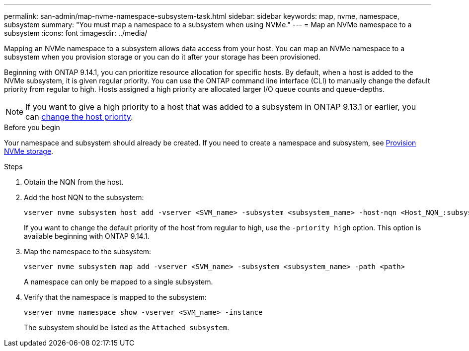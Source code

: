 ---
permalink: san-admin/map-nvme-namespace-subsystem-task.html
sidebar: sidebar
keywords: map, nvme, namespace, subsystem
summary: "You must map a namespace to a subsystem when using NVMe."
---
= Map an NVMe namespace to a subsystem
:icons: font
:imagesdir: ../media/

[.lead]
Mapping an NVMe namespace to a subsystem allows data access from your host.  You can map an NVMe namespace to a subsystem when you provision storage or you can do it after your storage has been provisioned.

Beginning with ONTAP 9.14.1, you can prioritize resource allocation for specific hosts. By default, when a host is added to the NVMe subsystem, it is  given regular priority. You can use the ONTAP command line interface (CLI) to manually change the default priority from regular to high.  Hosts assigned a high priority are allocated larger I/O queue counts and queue-depths. 

[NOTE]
If you want to give a high priority to a host that was added to a subsystem in ONTAP 9.13.1 or earlier, you can xref:../nvme/change-host-priority-nvme-task.html[change the host priority].

.Before you begin

Your namespace and subsystem should already be created. If you need to create a namespace and subsystem, see link:create-nvme-namespace-subsystem-task.html[Provision NVMe storage].

.Steps

. Obtain the NQN from the host.

. Add the host NQN to the subsystem:
+
[source,cli]
----
vserver nvme subsystem host add -vserver <SVM_name> -subsystem <subsystem_name> -host-nqn <Host_NQN_:subsystem._subsystem_name>
----
+
If you want to change the default priority of the host from regular to high, use the `-priority high` option. This option is available beginning with ONTAP 9.14.1.

. Map the namespace to the subsystem:
+
[source,cli]
----
vserver nvme subsystem map add -vserver <SVM_name> -subsystem <subsystem_name> -path <path>
----
+
A namespace can only be mapped to a single subsystem.

. Verify that the namespace is mapped to the subsystem:
+
[source,cli]
----
vserver nvme namespace show -vserver <SVM_name> -instance
----
+
The subsystem should be listed as the `Attached subsystem`.

// 2023 Nov 02, Jira 1185